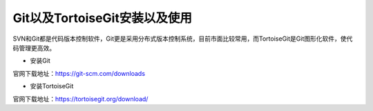 ==============================
Git以及TortoiseGit安装以及使用
==============================

SVN和Git都是代码版本控制软件，Git更是采用分布式版本控制系统，目前市面比较常用，而TortoiseGit是Git图形化软件，使代码管理更高效。

- 安装Git

官网下载地址：https://git-scm.com/downloads

- 安装TortoiseGit

官网下载地址：https://tortoisegit.org/download/
